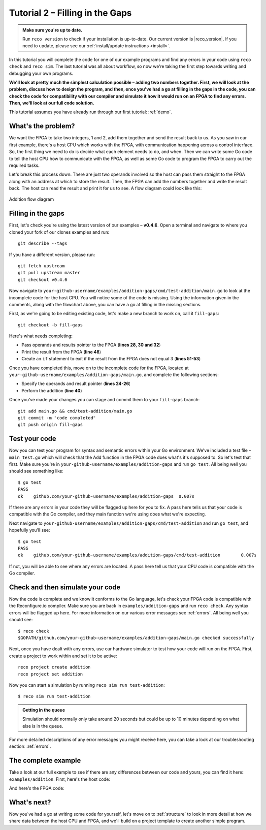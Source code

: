 .. _addition:

Tutorial 2 – Filling in the Gaps
================================================
.. admonition:: Make sure you're up to date.

    Run ``reco version`` to check if your installation is up-to-date. Our current version is |reco_version|. If you need to update, please see our :ref:`install/update instructions <install>`.

In this tutorial you will complete the code for one of our example programs and find any errors in your code using ``reco check`` and ``reco sim``. The last tutorial was all about workflow, so now we're taking the first step towards writing and debugging your own programs.

**We'll look at pretty much the simplest calculation possible – adding two numbers together. First, we will look at the problem, discuss how to design the program, and then, once you've had a go at filling in the gaps in the code, you can check the code for compatibility with our compiler and simulate it how it would run on an FPGA to find any errors. Then, we'll look at our full code solution.**

This tutorial assumes you have already run through our first tutorial: :ref:`demo`.

What's the problem?
-------------------
We want the FPGA to take two integers, 1 and 2, add them together and send the result back to us. As you saw in our first example, there's a host CPU which works with the FPGA, with communication happening across a control interface. So, the first thing we need to do is decide what each element needs to do, and when. Then we can write some Go code to tell the host CPU how to communicate with the FPGA, as well as some Go code to program the FPGA to carry out the required tasks.

Let's break this process down. There are just two operands involved so the host can pass them straight to the FPGA along with an address at which to store the result. Then, the FPGA can add the numbers together and write the result back. The host can read the result and print it for us to see. A flow diagram could look like this:

.. figure:: AdditionDiagram.png
   :width: 90%
   :align: center

   Addition flow diagram

Filling in the gaps
-------------------
First, let's check you're using the latest version of our examples – **v0.4.6**. Open a terminal and navigate to where you cloned your fork of our clones examples and run::

    git describe --tags

If you have a different version, please run::

    git fetch upstream
    git pull upstream master
    git checkout v0.4.6

Now navigate to ``your-github-username/examples/addition-gaps/cmd/test-addition/main.go`` to look at the incomplete code for the host CPU. You will notice some of the code is missing. Using the information given in the comments, along with the flowchart above, you can have a go at filling in the missing sections.

First, as we're going to be editing existing code, let's make a new branch to work on, call it ``fill-gaps``::

  git checkout -b fill-gaps

Here's what needs completing:

* Pass operands and results pointer to the FPGA (**lines 28, 30 and 32**)
* Print the result from the FPGA (**line 48**)
* Create an ``if`` statement to exit if the result from the FPGA does not equal 3 (**lines 51-53**)

Once you have completed this, move on to the incomplete code for the FPGA, located at ``your-github-username/examples/addition-gaps/main.go``, and complete the following sections:

* Specify the operands and result pointer (**lines 24-26**)
* Perform the addition (**line 40**)

Once you've made your changes you can stage and commit them to your ``fill-gaps`` branch::

  git add main.go && cmd/test-addition/main.go
  git commit -m "code completed"
  git push origin fill-gaps

Test your code
--------------
Now you can test your program for syntax and semantic errors within your Go environment. We've included a test file – ``main_test.go`` which will check that the Add function in the FPGA code does what's it's supposed to. So let's test that first. Make sure you're in ``your-github-username/examples/addition-gaps`` and run ``go test``. All being well you should see something like::

  $ go test
  PASS
  ok  	github.com/your-github-username/examples/addition-gaps	0.007s

If there are any errors in your code they will be flagged up here for you to fix. A pass here tells us that your code is compatible with the Go compiler, and they main function we're using does what we're expecting.

Next navigate to ``your-github-username/examples/addition-gaps/cmd/test-addition`` and run ``go test``, and hopefully you'll see::

  $ go test
  PASS
  ok  	github.com/your-github-username/examples/addition-gaps/cmd/test-addition	0.007s

If not, you will be able to see where any errors are located. A pass here tell us that your CPU code is compatible with the Go compiler.

Check and then simulate your code
----------------------------------
Now the code is complete and we know it conforms to the Go language, let's check your FPGA code is compatible with the Reconfigure.io compiler. Make sure you are back in ``examples/addition-gaps`` and run ``reco check``. Any syntax errors will be flagged up here. For more information on our various error messages see :ref:`errors`. All being well you should see::

  $ reco check
  $GOPATH/github.com/your-github-username/examples/addition-gaps/main.go checked successfully

Next, once you have dealt with any errors, use our hardware simulator to test how your code will run on the FPGA. First, create a project to work within and set it to be active::

  reco project create addition
  reco project set addition

Now you can start a simulation by running ``reco sim run test-addition``::

  $ reco sim run test-addition

.. admonition:: Getting in the queue

    Simulation should normally only take around 20 seconds but could be up to 10 minutes depending on what else is in the queue.

For more detailed descriptions of any error messages you might receive here, you can take a look at our troubleshooting section: :ref:`errors`.

The complete example
--------------------
Take a look at our full example to see if there are any differences between our code and yours, you can find it here: ``examples/addition``. First, here's the host code:

.. code-block:: Go
   :linenos:
   :emphasize-lines: 28, 30, 32, 48, 51, 52, 53

     package main

     import (
       "encoding/binary"
       "fmt"
       "github.com/ReconfigureIO/sdaccel/xcl"
       "os"
     )

     func main() {
       // Allocate a world for interacting with the FPGA
       world := xcl.NewWorld()
       defer world.Release()

       // Import the compiled code that will be loaded onto the FPGA (referred to here as a kernel)
       // Right now these two idenitifers are hard coded as an output from the build process
       krnl := world.Import("kernel_test").GetKernel("reconfigure_io_sdaccel_builder_stub_0_1")
       defer krnl.Release()

       // Allocate space in shared memory for the FPGA to store the result of the computation
       // The output is a uint32, so we need 4 bytes to store it
       buff := world.Malloc(xcl.WriteOnly, 4)
       defer buff.Free()

       // Pass the arguments to the kernel

       // Set the first operand to 1
       krnl.SetArg(0, 1)
       // Set the second operand to 2
       krnl.SetArg(1, 2)
       // Set the pointer to the result address in shared memory
       krnl.SetMemoryArg(2, buff)

       // Run the FPGA with the supplied arguments. This is the same for all projects.
       // The arguments ``(1, 1, 1)`` relate to x, y, z co-ordinates and correspond to our current
       // underlying technology.
       krnl.Run(1, 1, 1)

       // Create a variable for the result from the FPGA and read the result into it.
       // We have also set an error condition to tell us if the read fails.
       var ret uint32
       err := binary.Read(buff.Reader(), binary.LittleEndian, &ret)
       if err != nil {
         fmt.Println("binary.Read failed:", err)
       }

       // Print the value we got from the FPGA
       fmt.Printf("%d\n", ret)

       // Check the result is correct and if not, return an error
       if ret != 3 {
         os.Exit(1)
       }
     }

And here's the FPGA code:

.. code-block:: Go
   :linenos:
   :emphasize-lines: 24, 25, 26, 40

    package main

    import (
    //  Import the entire framework for interracting with SDAccel from Go (including bundled verilog)
    _ "github.com/ReconfigureIO/sdaccel"

    // Use the new AXI protocol package for interracting with memory
    aximemory "github.com/ReconfigureIO/sdaccel/axi/memory"
    axiprotocol "github.com/ReconfigureIO/sdaccel/axi/protocol"
    )

    // function to add two uint32s
    func Add(a uint32, b uint32) uint32 {
    return a + b
    }

    func Top(
    // The first set of arguments to this function can be any number
    // of Go primitive types and can be provided via `SetArg` on the host.

    // For this example, we have 3 arguments: two operands to add
    // together and an address in shared memory where the FPGA will
    // store the output.
    a uint32,
    b uint32,
    addr uintptr,

    // Set up channels for interacting with the shared memory
    memReadAddr chan<- axiprotocol.Addr,
    memReadData <-chan axiprotocol.ReadData,

    memWriteAddr chan<- axiprotocol.Addr,
    memWriteData chan<- axiprotocol.WriteData,
    memWriteResp <-chan axiprotocol.WriteResp) {

    // Since we're not reading anything from memory, disable those reads
    go axiprotocol.ReadDisable(memReadAddr, memReadData)

    // Add the two input integers together
    val := Add(a, b)

    // Write the result of the addition to the shared memory address provided by the host
    aximemory.WriteUInt32(
      memWriteAddr, memWriteData, memWriteResp, false, addr, val)
    }

What's next?
-------------
Now you've had a go at writing some code for yourself, let's move on to :ref:`structure` to look in more detail at how we share data between the host CPU and FPGA, and we'll build on a project template to create another simple program.

